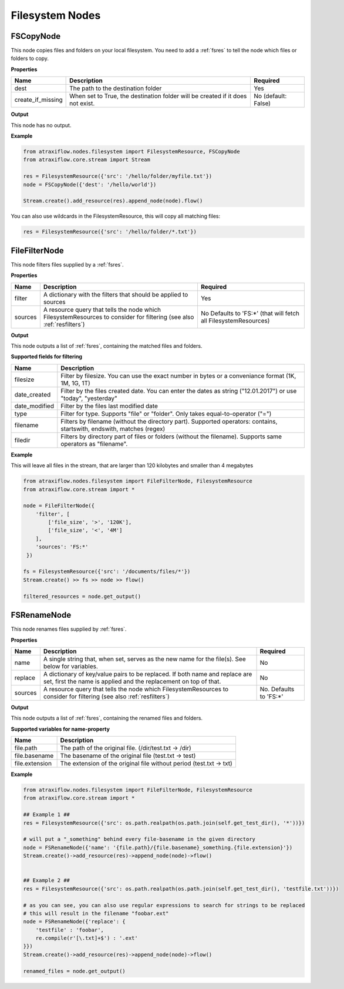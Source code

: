 Filesystem Nodes
================

FSCopyNode
**********

This node copies files and folders on your local filesystem. You need to add a :ref:`fsres` to tell the node which files
or folders to copy.

**Properties**


.. list-table::
   :header-rows: 1

   * - Name
     - Description
     - Required
   * - dest
     - The path to the destination folder
     - Yes
   * - create_if_missing
     - When set to True, the destination folder will be created if it does not exist.
     - No (default: False)


**Output**

This node has no output.


**Example**

.. code-block:: python

    from atraxiflow.nodes.filesystem import FilesystemResource, FSCopyNode
    from atraxiflow.core.stream import Stream

    res = FilesystemResource({'src': '/hello/folder/myfile.txt'})
    node = FSCopyNode({'dest': '/hello/world'})

    Stream.create().add_resource(res).append_node(node).flow()

You can also use wildcards in the FilesystemResource, this will copy all matching files:

.. code-block:: python

    res = FilesystemResource({'src': '/hello/folder/*.txt'})


FileFilterNode
**************

This node filters files supplied by a :ref:`fsres`.

**Properties**

.. list-table::
   :header-rows: 1

   * - Name
     - Description
     - Required
   * - filter
     - A dictionary with the filters that should be applied to sources
     - Yes
   * - sources
     - A resource query that tells the node which FilesystemResources to consider for filtering (see also :ref:`resfilters`)
     - No Defaults to 'FS:\*' (that will fetch all FilesystemResources)


**Output**

This node outputs a list of  :ref:`fsres`, containing the matched files and folders.


**Supported fields for filtering**

.. list-table::
   :header-rows: 1

   * - Name
     - Description
   * - filesize
     - Filter by filesize. You can use the exact number in bytes or a conveniance format (1K, 1M, 1G, 1T)
   * - date_created
     - Filter by the files created date. You can enter the dates as string ("12.01.2017") or use "today", "yesterday"
   * - date_modified
     - Filter by the files last modified date
   * - type
     - Filter for type. Supports "file" or "folder". Only takes equal-to-operator ("=")
   * - filename
     - Filters by filename (without the directory part). Supported operators: contains, startswith, endswith, matches (regex)
   * - filedir
     - Filters by directory part of files or folders (without the filename). Supports same operators as "filename".


**Example**

This will leave all files in the stream, that are larger than 120 kilobytes and smaller than 4 megabytes

.. code-block:: python

    from atraxiflow.nodes.filesystem import FileFilterNode, FilesystemResource
    from atraxiflow.core.stream import *

    node = FileFilterNode({
        'filter', [
            ['file_size', '>', '120K'],
            ['file_size', '<', '4M']
        ],
        'sources': 'FS:*'
     })

    fs = FilesystemResource({'src': '/documents/files/*'})
    Stream.create() >> fs >> node >> flow()

    filtered_resources = node.get_output()


FSRenameNode
************

This node renames files supplied by :ref:`fsres`.

**Properties**

.. list-table::
   :header-rows: 1

   * - Name
     - Description
     - Required
   * - name
     - A single string that, when set, serves as the new name for the file(s). See below for variables.
     - No
   * - replace
     - A dictionary of key/value pairs to be replaced. If both name and replace are set, first the name is applied and the replacement on top of that.
     - No
   * - sources
     - A resource query that tells the node which FilesystemResources to consider for filtering (see also :ref:`resfilters`)
     - No. Defaults to 'FS:\*'


**Output**

This node outputs a list of  :ref:`fsres`, containing the renamed files and folders.


**Supported variables for name-property**

.. list-table::
   :header-rows: 1

   * - Name
     - Description
   * - file.path
     - The path of the original file. (/dir/test.txt -> /dir)
   * - file.basename
     - The basename of the original file (test.txt -> test)
   * - file.extension
     - The extension of the original file without period (test.txt -> txt)


**Example**


.. code-block:: python

    from atraxiflow.nodes.filesystem import FileFilterNode, FilesystemResource
    from atraxiflow.core.stream import *

    ## Example 1 ##
    res = FilesystemResource({'src': os.path.realpath(os.path.join(self.get_test_dir(), '*'))})

    # will put a "_something" behind every file-basename in the given directory
    node = FSRenameNode({'name': '{file.path}/{file.basename}_something.{file.extension}'})
    Stream.create()->add_resource(res)->append_node(node)->flow()


    ## Example 2 ##
    res = FilesystemResource({'src': os.path.realpath(os.path.join(self.get_test_dir(), 'testfile.txt'))})

    # as you can see, you can also use regular expressions to search for strings to be replaced
    # this will result in the filename "foobar.ext"
    node = FSRenameNode({'replace': {
        'testfile' : 'foobar',
        re.compile(r'[\.txt]+$') : '.ext'
    }})
    Stream.create()->add_resource(res)->append_node(node)->flow()

    renamed_files = node.get_output()
